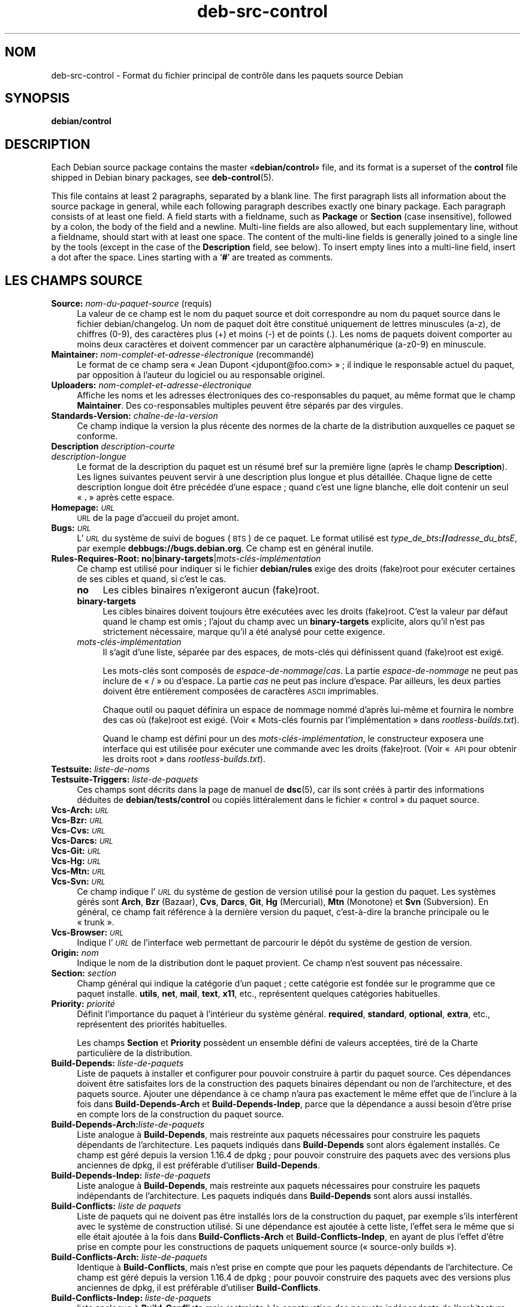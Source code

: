 .\" Automatically generated by Pod::Man 4.11 (Pod::Simple 3.35)
.\"
.\" Standard preamble:
.\" ========================================================================
.de Sp \" Vertical space (when we can't use .PP)
.if t .sp .5v
.if n .sp
..
.de Vb \" Begin verbatim text
.ft CW
.nf
.ne \\$1
..
.de Ve \" End verbatim text
.ft R
.fi
..
.\" Set up some character translations and predefined strings.  \*(-- will
.\" give an unbreakable dash, \*(PI will give pi, \*(L" will give a left
.\" double quote, and \*(R" will give a right double quote.  \*(C+ will
.\" give a nicer C++.  Capital omega is used to do unbreakable dashes and
.\" therefore won't be available.  \*(C` and \*(C' expand to `' in nroff,
.\" nothing in troff, for use with C<>.
.tr \(*W-
.ds C+ C\v'-.1v'\h'-1p'\s-2+\h'-1p'+\s0\v'.1v'\h'-1p'
.ie n \{\
.    ds -- \(*W-
.    ds PI pi
.    if (\n(.H=4u)&(1m=24u) .ds -- \(*W\h'-12u'\(*W\h'-12u'-\" diablo 10 pitch
.    if (\n(.H=4u)&(1m=20u) .ds -- \(*W\h'-12u'\(*W\h'-8u'-\"  diablo 12 pitch
.    ds L" ""
.    ds R" ""
.    ds C` ""
.    ds C' ""
'br\}
.el\{\
.    ds -- \|\(em\|
.    ds PI \(*p
.    ds L" ``
.    ds R" ''
.    ds C`
.    ds C'
'br\}
.\"
.\" Escape single quotes in literal strings from groff's Unicode transform.
.ie \n(.g .ds Aq \(aq
.el       .ds Aq '
.\"
.\" If the F register is >0, we'll generate index entries on stderr for
.\" titles (.TH), headers (.SH), subsections (.SS), items (.Ip), and index
.\" entries marked with X<> in POD.  Of course, you'll have to process the
.\" output yourself in some meaningful fashion.
.\"
.\" Avoid warning from groff about undefined register 'F'.
.de IX
..
.nr rF 0
.if \n(.g .if rF .nr rF 1
.if (\n(rF:(\n(.g==0)) \{\
.    if \nF \{\
.        de IX
.        tm Index:\\$1\t\\n%\t"\\$2"
..
.        if !\nF==2 \{\
.            nr % 0
.            nr F 2
.        \}
.    \}
.\}
.rr rF
.\" ========================================================================
.\"
.IX Title "deb-src-control 5"
.TH deb-src-control 5 "2020-08-02" "1.20.5" "dpkg suite"
.\" For nroff, turn off justification.  Always turn off hyphenation; it makes
.\" way too many mistakes in technical documents.
.if n .ad l
.nh
.SH "NOM"
.IX Header "NOM"
deb-src-control \- Format du fichier principal de contr\(^ole dans les paquets
source Debian
.SH "SYNOPSIS"
.IX Header "SYNOPSIS"
\&\fBdebian/control\fR
.SH "DESCRIPTION"
.IX Header "DESCRIPTION"
Each Debian source package contains the master \(Fo\fBdebian/control\fR\(Fc file, and
its format is a superset of the \fBcontrol\fR file shipped in Debian binary
packages, see \fBdeb-control\fR(5).
.PP
This file contains at least 2 paragraphs, separated by a blank line.  The
first paragraph lists all information about the source package in general,
while each following paragraph describes exactly one binary package. Each
paragraph consists of at least one field. A field starts with a fieldname,
such as \fBPackage\fR or \fBSection\fR (case insensitive), followed by a colon,
the body of the field and a newline.  Multi-line fields are also allowed,
but each supplementary line, without a fieldname, should start with at least
one space. The content of the multi-line fields is generally joined to a
single line by the tools (except in the case of the \fBDescription\fR field,
see below). To insert empty lines into a multi-line field, insert a dot
after the space.  Lines starting with a \(oq\fB#\fR\(cq are treated as comments.
.SH "LES CHAMPS SOURCE"
.IX Header "LES CHAMPS SOURCE"
.IP "\fBSource:\fR \fInom-du-paquet-source\fR (requis)" 4
.IX Item "Source: nom-du-paquet-source (requis)"
La valeur de ce champ est le nom du paquet source et doit correspondre au
nom du paquet source dans le fichier debian/changelog. Un nom de paquet doit
\(^etre constitu\('e uniquement de lettres minuscules (a\-z), de chiffres (0\-9),
des caract\(`eres plus (+) et moins (\-) et de points (.). Les noms de paquets
doivent comporter au moins deux caract\(`eres et doivent commencer par un
caract\(`ere alphanum\('erique (a\-z0\-9) en minuscule.
.IP "\fBMaintainer:\fR \fInom\-complet\-et\-adresse\-\('electronique\fR (recommand\('e)" 4
.IX Item "Maintainer: nom-complet-et-adresse-\('electronique (recommand\('e)"
Le format de ce champ sera \(Fo Jean Dupont <jdupont@foo.com> \(Fc ; il
indique le responsable actuel du paquet, par opposition \(`a l'auteur du
logiciel ou au responsable originel.
.IP "\fBUploaders:\fR \fInom\-complet\-et\-adresse\-\('electronique\fR" 4
.IX Item "Uploaders: nom-complet-et-adresse-\('electronique"
Affiche les noms et les adresses \('electroniques des co-responsables du
paquet, au m\(^eme format que le champ \fBMaintainer\fR. Des co-responsables
multiples peuvent \(^etre s\('epar\('es par des virgules.
.IP "\fBStandards-Version:\fR \fIcha\(^ine\-de\-la\-version\fR" 4
.IX Item "Standards-Version: cha\(^ine-de-la-version"
Ce champ indique la version la plus r\('ecente des normes de la charte de la
distribution auxquelles ce paquet se conforme.
.IP "\fBDescription\fR \fIdescription-courte\fR" 4
.IX Item "Description description-courte"
.PD 0
.IP "\fB\fR \fIdescription-longue\fR" 4
.IX Item " description-longue"
.PD
Le format de la description du paquet est un r\('esum\('e bref sur la premi\(`ere
ligne (apr\(`es le champ \fBDescription\fR). Les lignes suivantes peuvent servir \(`a
une description plus longue et plus d\('etaill\('ee. Chaque ligne de cette
description longue doit \(^etre pr\('ec\('ed\('ee d'une espace ; quand c'est une ligne
blanche, elle doit contenir un seul \(Fo \fB.\fR \(Fc apr\(`es cette espace.
.IP "\fBHomepage:\fR \fI\s-1URL\s0\fR" 4
.IX Item "Homepage: URL"
\&\s-1URL\s0 de la page d'accueil du projet amont.
.IP "\fBBugs:\fR \fI\s-1URL\s0\fR" 4
.IX Item "Bugs: URL"
L'\fI\s-1URL\s0\fR du syst\(`eme de suivi de bogues (\s-1BTS\s0) de ce paquet. Le format utilis\('e
est \fItype_de_bts\fR\fB://\fR\fIadresse_du_btsE\fR, par exemple
\&\fBdebbugs://bugs.debian.org\fR. Ce champ est en g\('en\('eral inutile.
.IP "\fBRules-Requires-Root:\fR \fBno\fR|\fBbinary-targets\fR|\fImots\-cl\('es\-impl\('ementation\fR" 4
.IX Item "Rules-Requires-Root: no|binary-targets|mots-cl\('es-impl\('ementation"
Ce champ est utilis\('e pour indiquer si le fichier \fBdebian/rules\fR exige des
droits (fake)root pour ex\('ecuter certaines de ses cibles et quand, si c'est
le cas.
.RS 4
.IP "\fBno\fR" 4
.IX Item "no"
Les cibles binaires n'exigeront aucun (fake)root.
.IP "\fBbinary-targets\fR" 4
.IX Item "binary-targets"
Les cibles binaires doivent toujours \(^etre ex\('ecut\('ees avec les droits
(fake)root. C'est la valeur par d\('efaut quand le champ est omis ; l'ajout du
champ avec un \fBbinary-targets\fR explicite, alors qu'il n'est pas strictement
n\('ecessaire, marque qu'il a \('et\('e analys\('e pour cette exigence.
.IP "\fImots\-cl\('es\-impl\('ementation\fR" 4
.IX Item "mots-cl\('es-impl\('ementation"
Il s'agit d'une liste, s\('epar\('ee par des espaces, de mots\-cl\('es qui d\('efinissent
quand (fake)root est exig\('e.
.Sp
Les mots\-cl\('es sont compos\('es de \fIespace-de-nommage\fR/\fIcas\fR. La partie
\&\fIespace-de-nommage\fR ne peut pas inclure de \(Fo / \(Fc ou d'espace. La partie
\&\fIcas\fR ne peut pas inclure d'espace. Par ailleurs, les deux parties doivent
\(^etre enti\(`erement compos\('ees de caract\(`eres \s-1ASCII\s0 imprimables.
.Sp
Chaque outil ou paquet d\('efinira un espace de nommage nomm\('e d'apr\(`es lui\-m\(^eme
et fournira le nombre des cas o\(`u (fake)root est exig\('e. (Voir \(Fo Mots\-cl\('es
fournis par l'impl\('ementation \(Fc dans \fIrootless\-builds.txt\fR).
.Sp
Quand le champ est d\('efini pour un des \fImots\-cl\('es\-impl\('ementation\fR, le
constructeur exposera une interface qui est utilis\('ee pour ex\('ecuter une
commande avec les droits (fake)root. (Voir \(Fo \s-1API\s0 pour obtenir les droits
root \(Fc dans \fIrootless\-builds.txt\fR).
.RE
.RS 4
.RE
.IP "\fBTestsuite:\fR \fIliste-de-noms\fR" 4
.IX Item "Testsuite: liste-de-noms"
.PD 0
.IP "\fBTestsuite-Triggers:\fR \fIliste-de-paquets\fR" 4
.IX Item "Testsuite-Triggers: liste-de-paquets"
.PD
Ces champs sont d\('ecrits dans la page de manuel de \fBdsc\fR(5), car ils sont
cr\('e\('es \(`a partir des informations d\('eduites de \fBdebian/tests/control\fR ou
copi\('es litt\('eralement dans le fichier \(Fo control \(Fc du paquet source.
.IP "\fBVcs-Arch:\fR \fI\s-1URL\s0\fR" 4
.IX Item "Vcs-Arch: URL"
.PD 0
.IP "\fBVcs-Bzr:\fR \fI\s-1URL\s0\fR" 4
.IX Item "Vcs-Bzr: URL"
.IP "\fBVcs-Cvs:\fR \fI\s-1URL\s0\fR" 4
.IX Item "Vcs-Cvs: URL"
.IP "\fBVcs-Darcs:\fR \fI\s-1URL\s0\fR" 4
.IX Item "Vcs-Darcs: URL"
.IP "\fBVcs-Git:\fR \fI\s-1URL\s0\fR" 4
.IX Item "Vcs-Git: URL"
.IP "\fBVcs-Hg:\fR \fI\s-1URL\s0\fR" 4
.IX Item "Vcs-Hg: URL"
.IP "\fBVcs-Mtn:\fR \fI\s-1URL\s0\fR" 4
.IX Item "Vcs-Mtn: URL"
.IP "\fBVcs-Svn:\fR \fI\s-1URL\s0\fR" 4
.IX Item "Vcs-Svn: URL"
.PD
Ce champ indique l'\fI\s-1URL\s0\fR du syst\(`eme de gestion de version utilis\('e pour la
gestion du paquet. Les syst\(`emes g\('er\('es sont \fBArch\fR, \fBBzr\fR (Bazaar), \fBCvs\fR,
\&\fBDarcs\fR, \fBGit\fR, \fBHg\fR (Mercurial), \fBMtn\fR (Monotone) et \fBSvn\fR
(Subversion). En g\('en\('eral, ce champ fait r\('ef\('erence \(`a la derni\(`ere version du
paquet, c'est\-\(`a\-dire la branche principale ou le \(Fo trunk \(Fc.
.IP "\fBVcs-Browser:\fR \fI\s-1URL\s0\fR" 4
.IX Item "Vcs-Browser: URL"
Indique l'\fI\s-1URL\s0\fR de l'interface web permettant de parcourir le d\('ep\(^ot du
syst\(`eme de gestion de version.
.IP "\fBOrigin:\fR \fInom\fR" 4
.IX Item "Origin: nom"
Indique le nom de la distribution dont le paquet provient. Ce champ n'est
souvent pas n\('ecessaire.
.IP "\fBSection:\fR \fIsection\fR" 4
.IX Item "Section: section"
Champ g\('en\('eral qui indique la cat\('egorie d'un paquet ; cette cat\('egorie est
fond\('ee sur le programme que ce paquet installe. \fButils\fR, \fBnet\fR, \fBmail\fR,
\&\fBtext\fR, \fBx11\fR, etc., repr\('esentent quelques cat\('egories habituelles.
.IP "\fBPriority:\fR \fIpriorit\('e\fR" 4
.IX Item "Priority: priorit\('e"
D\('efinit l'importance du paquet \(`a l'int\('erieur du syst\(`eme
g\('en\('eral. \fBrequired\fR, \fBstandard\fR, \fBoptional\fR, \fBextra\fR, etc., repr\('esentent
des priorit\('es habituelles.
.Sp
Les champs \fBSection\fR et \fBPriority\fR poss\(`edent un ensemble d\('efini de valeurs
accept\('ees, tir\('e de la Charte particuli\(`ere de la distribution.
.IP "\fBBuild-Depends:\fR \fIliste-de-paquets\fR" 4
.IX Item "Build-Depends: liste-de-paquets"
Liste de paquets \(`a installer et configurer pour pouvoir construire \(`a partir
du paquet source. Ces d\('ependances doivent \(^etre satisfaites lors de la
construction des paquets binaires d\('ependant ou non de l'architecture, et des
paquets source. Ajouter une d\('ependance \(`a ce champ n'aura pas exactement le
m\(^eme effet que de l'inclure \(`a la fois dans \fBBuild-Depends-Arch\fR et
\&\fBBuild-Depends-Indep\fR, parce que la d\('ependance a aussi besoin d'\(^etre prise
en compte lors de la construction du paquet source.
.IP "\fBBuild-Depends-Arch:\fR\fIliste-de-paquets\fR" 4
.IX Item "Build-Depends-Arch:liste-de-paquets"
Liste analogue \(`a \fBBuild-Depends\fR, mais restreinte aux paquets n\('ecessaires
pour construire les paquets d\('ependants de l'architecture. Les paquets
indiqu\('es dans \fBBuild-Depends\fR sont alors \('egalement install\('es. Ce champ est
g\('er\('e depuis la version 1.16.4 de dpkg ; pour pouvoir construire des paquets
avec des versions plus anciennes de dpkg, il est pr\('ef\('erable d'utiliser
\&\fBBuild-Depends\fR.
.IP "\fBBuild-Depends-Indep:\fR \fIliste-de-paquets\fR" 4
.IX Item "Build-Depends-Indep: liste-de-paquets"
Liste analogue \(`a \fBBuild-Depends\fR, mais restreinte aux paquets n\('ecessaires
pour construire les paquets ind\('ependants de l'architecture. Les paquets
indiqu\('es dans \fBBuild-Depends\fR sont alors aussi install\('es.
.IP "\fBBuild-Conflicts:\fR \fIliste de paquets\fR" 4
.IX Item "Build-Conflicts: liste de paquets"
Liste de paquets qui ne doivent pas \(^etre install\('es lors de la construction
du paquet, par exemple s'ils interf\(`erent avec le syst\(`eme de construction
utilis\('e. Si une d\('ependance est ajout\('ee \(`a cette liste, l'effet sera le m\(^eme
que si elle \('etait ajout\('ee \(`a la fois dans \fBBuild-Conflicts-Arch\fR et
\&\fBBuild-Conflicts-Indep\fR, en ayant de plus l'effet d'\(^etre prise en compte
pour les constructions de paquets uniquement source (\(Fo source-only
builds \(Fc).
.IP "\fBBuild-Conflicts-Arch:\fR \fIliste-de-paquets\fR" 4
.IX Item "Build-Conflicts-Arch: liste-de-paquets"
Identique \(`a \fBBuild-Conflicts\fR, mais n'est prise en compte que pour les
paquets d\('ependants de l'architecture. Ce champ est g\('er\('e depuis la
version 1.16.4 de dpkg ; pour pouvoir construire des paquets avec des
versions plus anciennes de dpkg, il est pr\('ef\('erable d'utiliser
\&\fBBuild-Conflicts\fR.
.IP "\fBBuild-Conflicts-Indep:\fR \fIliste-de-paquets\fR" 4
.IX Item "Build-Conflicts-Indep: liste-de-paquets"
liste analogue \(`a \fBBuild-Conflicts\fR mais restreinte \(`a la construction des
paquets ind\('ependants de l'architecture.
.PP
La syntaxe des champs \fBBuild-Depends\fR, \fBBuild-Depends-Arch\fR et
\&\fBBuild-Depends-Indep\fR est une liste de groupes contenant des paquets
alternatifs. Chaque groupe est une liste de paquets s\('epar\('es par des barres
verticales (le symbole du tube) \(Fo \fB|\fR \(Fc. Les groupes sont s\('epar\('es par des
virgules \(Fo \fB,\fR \(Fc, et la liste peut finir par une virgule qui peut \(^etre
\('elimin\('ee lors de la cr\('eation des champs pour \fBdeb-control\fR(5) (depuis
dpkg 1.10.14). Une virgule repr\('esente un \(Fo \s-1ET\s0 \(Fc logique et une barre
verticale repr\('esente un \(Fo \s-1OU\s0 \(Fc logique ; le tube repr\('esente un lien plus
fort. Chaque nom de paquet est suivi de fa\(,con optionnelle par un type
d'architecture entre crochets apr\(`es deux-points \(Fo \fB:\fR \(Fc, \('eventuellement
suivi par un num\('ero de version entre parenth\(`eses \(Fo \fB(\fR \(Fc et \(Fo \fB)\fR \(Fc, une
sp\('ecification d'architecture entre crochets \(Fo \fB[\fR \(Fc et \(Fo \fB]\fR \(Fc, et une
formule de restriction constitu\('ee d'une ou plusieurs listes de noms de
profil entre chevrons \(Fo \fB<\fR \(Fc et \(Fo \fB>\fR \(Fc.
.PP
La syntaxe des champs \fBBuild-Conflicts\fR, \fBBuild-Conflicts-Arch\fR et
\&\fBBuild-Conflicts-Indep\fR est une liste de paquets s\('epar\('es par des virgules
qui repr\('esentent le \(Fo \s-1ET\s0 \(Fc logique et peut finir par une virgule qui peut
\(^etre \('elimin\('ee lors de la cr\('eation des champs pour \fBdeb-control\fR(5) (depuis
dpkg 1.10.14). L'indication de paquets alternatifs avec une barre verticale
(le symbole du tube) \(Fo | \(Fc n'est pas prise en charge. Chaque nom de paquet
peut \(^etre suivi de fa\(,con optionnelle par un num\('ero de version entre
parenth\(`eses, un type d'architecture entre crochets et une formule de
restriction constitu\('ee d'une ou plusieurs listes de noms de profil entre
chevrons.
.PP
Un nom de type d'architecture peut \(^etre un nom d'architecture r\('eelle de
Debian (depuis dpkg 1.16.5), \fBany\fR (depuis dpkg 1.16.2) ou \fBnative\fR
(depuis dpkg 1.16.5). S'il est omis, la valeur par d\('efaut des champs
\&\fBBuild-Depends\fR est l'architecture de l'h\(^ote actuel, la valeur par d\('efaut
des champs \fBBuild-Conflicts\fR est \fBany\fR. Un nom d'architecture r\('eelle de
Debian correspondra exactement \(`a l'architecture pour ce nom de paquet,
\&\fBany\fR correspondra \(`a toute architecture pour ce nom de paquet si le paquet
a \('et\('e marqu\('e \fBMulti-Arch: allowed\fR, et \fBnative\fR correspondra \(`a
l'architecturede construction actuelle si le paquet n'a \('et\('e marqu\('e
\&\fBMulti-Arch: foreign\fR.
.PP
Une contrainte sur le num\('ero de version peut commencer par
\(Fo \fB>>\fR \(Fc, et dans ce cas toute version sup\('erieure correspondra, et
il peut indiquer (ou pas) le num\('ero de r\('evision pour le paquet Debian (les
deux num\('eros \('etant s\('epar\('es par un trait d'union). Voici les relations
accept\('ees pour les versions : \(Fo \fB>>\fR \(Fc pour sup\('erieur \(`a,
\(Fo \fB<<\fR \(Fc pour inf\('erieur \(`a, \(Fo \fB>=\fR \(Fc pour sup\('erieur ou \('egal,
\(Fo \fB<=\fR \(Fc pour inf\('erieur ou \('egal, et \(Fo \fB=\fR \(Fc pour \('egal \(`a.
.PP
Une indication d'architecture consiste en un ou plusieurs noms
d'architectures, s\('epar\('es par des espaces. Un nom d'architecture peut \(^etre
pr\('ec\('ed\('e d'un point d'exclamation qui correspond alors au \(Fo \s-1NON\s0 \(Fc logique.
.PP
Une formule de restriction consiste en une ou plusieurs listes de
restriction s\('epar\('ees par des espaces. Chaque liste de restriction est
incluse entre chevrons. Les \('el\('ements des listes de restriction sont des noms
de profils de construction s\('epar\('es par des espaces et pouvant \(^etre pr\('efix\('es
d'un point d'exclamation repr\('esentant un \(Fo \s-1NON\s0 \(Fc logique. Une formule de
restriction repr\('esente une forme normale disjonctive.
.PP
Veuillez noter que les d\('ependances des paquets du jeu \fBbuild-essential\fR
peuvent \(^etre omises et qu'il n'est pas possible de d\('eclarer des conflits
avec ces paquets. La liste des paquets concern\('es est fournie par le paquet
build-essential.
.SH "CHAMPS BINAIRES"
.IX Header "CHAMPS BINAIRES"
Veuillez noter que les champs \fBPriority\fR, \fBSection\fR et \fBHomepage\fR peuvent
\(^etre plac\('es dans le paragraphe d'un paquet binaire et leur valeur remplace
alors celle du paquet source.
.IP "\fBPackage:\fR \fInom-du-paquet-binaire\fR (requis)" 4
.IX Item "Package: nom-du-paquet-binaire (requis)"
Ce champ sert \(`a indiquer le nom du paquet binaire. Les restrictions sont les
m\(^emes que celles des paquets source.
.IP "\fBPackage-Type:\fR \fBdeb\fR|\fBudeb\fR|\fItype\fR" 4
.IX Item "Package-Type: deb|udeb|type"
Ce champ indique le type de paquet. La valeur \fBudeb\fR est \(`a utiliser pour
les paquets \(`a taille contr\(^ol\('ee utilis\('es par l'installateur Debian. La valeur
\&\fBdeb\fR est la valeur par d\('efaut qui est utilis\('ee si le champ n'est pas
pr\('esent. De nouveaux types pourraient \(^etre ajout\('es au fil du temps.
.IP "\fBArchitecture:\fR \fIarch\fR|\fBall\fR|\fBany\fR (requis)" 4
.IX Item "Architecture: arch|all|any (requis)"
Ce champ indique l'architecture mat\('erielle sur laquelle le paquet peut \(^etre
utilis\('e. Les paquets qui peuvent \(^etre utilis\('es sur toute architecture
doivent utiliser le champ \fBany\fR. Les paquets ind\('ependants de
l'architecture, tels les scripts shell ou Perl ou la documentation utilisent
la valeur \fBall\fR. Pour restreindre un paquet \(`a certaines architectures,
leurs noms doivent \(^etre indiqu\('es s\('epar\('es par des espaces. Il est \('egalement
possible d'utiliser des noms g\('en\('eriques d'architectures dans cette liste
(voir \fBdpkg-architecture\fR(1) pour plus d'informations sur ces architectures
g\('en\('eriques).
.IP "\fBBuild-Profiles:\fR \fIformule-de-restriction\fR" 4
.IX Item "Build-Profiles: formule-de-restriction"
Ce champ pr\('ecise les conditions pour lesquelles ce paquet binaire est ou
n'est pas construit. Cette condition est exprim\('ee en utilisant la m\(^eme
syntaxe de formule de restriction qui provient du champ \fBBuild-Depends\fR.
.Sp
Si un paragraphe de paquet binaire ne contient pas ce champ, cela signifie
de fa\(,con implicite que ce paquet se construit avec tous les profils de
construction (y compris aucun profil).
.Sp
En d'autres termes, si un paragraphe de paquet binaire est annot\('e d'un champ
\&\fBBuild-Profiles\fR non vide, alors, ce paquet binaire est cr\('e\('e si et
seulement si la condition exprim\('ee par l'expression en forme normale
conjonctive est \('evalu\('ee \(`a vrai.
.IP "\fBProtected:\fR \fBByes\fR|\fBno\fR" 4
.IX Item "Protected: Byes|no"
.PD 0
.IP "\fBEssential:\fR \fByes\fR|\fBno\fR" 4
.IX Item "Essential: yes|no"
.IP "\fBBuild-Essential:\fR \fByes\fR|\fBno\fR" 4
.IX Item "Build-Essential: yes|no"
.IP "\fBMulti-Arch:\fR \fBsame\fR|\fBforeign\fR|\fBallowed\fR|\fBno\fR" 4
.IX Item "Multi-Arch: same|foreign|allowed|no"
.IP "\fBTag:\fR \fIliste\-d'\('etiquettes\fR" 4
.IX Item "Tag: liste-d'\('etiquettes"
.IP "\fBDescription:\fR \fIdescription-courte\fR (recommand\('e)" 4
.IX Item "Description: description-courte (recommand\('e)"
.PD
Ces champs sont d\('ecrits dans la page de manuel de \fBdeb-control\fR(5), car ils
sont copi\('es litt\('eralement dans le fichier \(Fo control \(Fc du paquet binaire.
.IP "\fBDepends:\fR \fIliste-de-paquets\fR" 4
.IX Item "Depends: liste-de-paquets"
.PD 0
.IP "\fBPre-Depends:\fR \fIliste-de-paquets\fR" 4
.IX Item "Pre-Depends: liste-de-paquets"
.IP "\fBRecommends:\fR \fIliste-de-paquets\fR" 4
.IX Item "Recommends: liste-de-paquets"
.IP "\fBSuggests:\fR \fIliste-de-paquets\fR" 4
.IX Item "Suggests: liste-de-paquets"
.IP "\fBBreaks:\fR \fIliste-de-paquets\fR" 4
.IX Item "Breaks: liste-de-paquets"
.IP "\fBEnhances:\fR \fIliste-de-paquets\fR" 4
.IX Item "Enhances: liste-de-paquets"
.IP "\fBReplaces:\fR \fIliste-de-paquets\fR" 4
.IX Item "Replaces: liste-de-paquets"
.IP "\fBConflicts:\fR \fIliste-de-paquets\fR" 4
.IX Item "Conflicts: liste-de-paquets"
.IP "\fBProvides:\fR \fIliste-de-paquets\fR" 4
.IX Item "Provides: liste-de-paquets"
.IP "\fBBuilt-Using:\fR \fIliste-de-paquets\fR" 4
.IX Item "Built-Using: liste-de-paquets"
.PD
Ces champs d\('eclarent les relations entre les paquets. Ils sont discut\('es dans
la page de manuel de \fBdeb-control\fR(5). Quand ces champs se trouvent dans
\&\fIdebian/control\fR, ils peuvent aussi se terminer par une virgule (depuis
dpkg 1.10.14) ; ils comprennent des sp\('ecifications d'architecture et des
formules de restriction qui seront r\('eduites lors de la g\('en\('eration des champs
pour \fBdeb-control\fR(5).
.IP "\fBSubarchitecture:\fR \fIvaleur\fR" 4
.IX Item "Subarchitecture: valeur"
.PD 0
.IP "\fBKernel-Version:\fR \fIvaleur\fR" 4
.IX Item "Kernel-Version: valeur"
.IP "\fBInstaller-Menu-Item:\fR \fIvaleur\fR" 4
.IX Item "Installer-Menu-Item: valeur"
.PD
Ces champs sont utilis\('es par l'installateur dans les \fBudeb\fR et ne sont en
g\('en\('eral pas n\('ecessaires. Veuillez consulter
/usr/share/doc/debian\-installer/devel/modules.txt fourni avec le paquet
\&\fBdebian-installer\fR pour plus de d\('etails.
.SH "LES CHAMPS UTILISATEUR"
.IX Header "LES CHAMPS UTILISATEUR"
Il est autoris\('e d'ajouter au fichier de contr\(^ole des champs suppl\('ementaires
d\('efinis par l'utilisateur. L'outil ignorera ces champs. Si vous souhaitez
que ces champs soient copi\('es dans ces fichiers de sortie, tels que les
paquets binaires, vous devez utiliser un sch\('ema de nommage personnalis\('e :
les champs d\('emarreront par un \fBX\fR, suivi de z\('ero ou plusieurs des lettres
\&\fB\s-1SBC\s0\fR et un trait d'union.
.IP "\fBS\fR" 4
.IX Item "S"
Ce champ appara\(^itra dans le fichier de contr\(^ole du paquet des sources, voir
\&\fBdsc\fR(5).
.IP "\fBB\fR" 4
.IX Item "B"
Le champ appara\(^itra dans le fichier de contr\(^ole du paquet binaire, voir
\&\fBdeb-control\fR(5).
.IP "\fBC\fR" 4
.IX Item "C"
Le champ appara\(^itra dans le fichier de contr\(^ole d'envoi (.changes), voir
\&\fBdeb-changes\fR(5).
.PP
Veuillez noter que les pr\('efixes \fBX\fR[\fB\s-1SBC\s0\fR]\fB\-\fR sont retir\('es quand les
champs sont copi\('es dans les fichiers de sortie. Un champ \fBXC-Approved-By\fR
appara\(^itra sous la forme \fBApproved-By\fR dans le fichier des modifications et
n'appara\(^itra pas dans les fichiers de contr\(^ole des paquets binaires ou
source.
.PP
Il faut prendre en compte le fait que ces champs d\('efinis par l'utilisateur
se serviront de l'espace de nommage global lequel pourrait, dans le futur,
entrer en conflit avec des champs officiellement reconnus. Pour \('eviter de
telles situations, il est conseill\('e de les pr\('efixer avec \fBPrivate\-\fR
(exemple : \fBXB-Private-New-Field\fR).
.SH "EXEMPLE"
.IX Header "EXEMPLE"
.Vb 10
\& # Comment
\& Source: dpkg
\& Section: admin
\& Priority: required
\& Maintainer: Dpkg Developers <debian\-dpkg@lists.debian.org>
\& # this field is copied to the binary and source packages
\& XBS\-Upstream\-Release\-Status: stable
\& Homepage: https://wiki.debian.org/Teams/Dpkg
\& Vcs\-Browser: https://git.dpkg.org/cgit/dpkg/dpkg.git
\& Vcs\-Git: https://git.dpkg.org/git/dpkg/dpkg.git
\& Standards\-Version: 3.7.3
\& Build\-Depends: pkg\-config, debhelper (>= 4.1.81),
\&  libselinux1\-dev (>= 1.28\-4) [!linux\-any]
\&
\& Package: dpkg\-dev
\& Section: utils
\& Priority: optional
\& Architecture: all
\& # this is a custom field in the binary package
\& XB\-Mentoring\-Contact: Raphael Hertzog <hertzog@debian.org>
\& Depends: dpkg (>= 1.14.6), perl5, perl\-modules, cpio (>= 2.4.2\-2),
\&  bzip2, lzma, patch (>= 2.2\-1), make, binutils, libtimedate\-perl
\& Recommends: gcc | c\-compiler, build\-essential
\& Suggests: gnupg, debian\-keyring
\& Conflicts: dpkg\-cross (<< 2.0.0), devscripts (<< 2.10.26)
\& Replaces: manpages\-pl (<= 20051117\-1)
\& Description: Debian package development tools
\&  This package provides the development tools (including dpkg\-source)
\&  required to unpack, build and upload Debian source packages.
\&  .
\&  Most Debian source packages will require additional tools to build;
\&  for example, most packages need make and the C compiler gcc.
.Ve
.SH "VOIR AUSSI"
.IX Header "VOIR AUSSI"
\&\fBdeb-control\fR(5), \fBdeb-version\fR(7), \fBdpkg-source\fR(1)
.SH "TRADUCTION"
.IX Header "TRADUCTION"
Ariel \s-1VARDI\s0 <ariel.vardi@freesbee.fr>, 2002.
Philippe Batailler, 2006.
Nicolas Fran\(,cois, 2006.
Veuillez signaler toute erreur \(`a <debian\-l10n\-french@lists.debian.org>.
